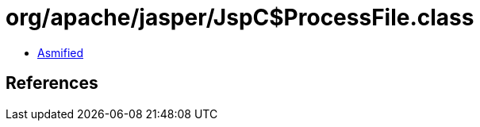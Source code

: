 = org/apache/jasper/JspC$ProcessFile.class

 - link:JspC$ProcessFile-asmified.java[Asmified]

== References

